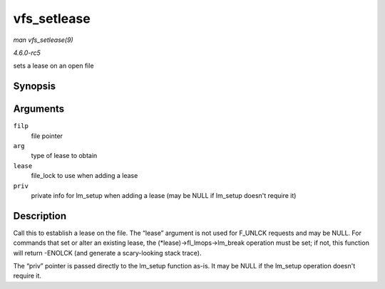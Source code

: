 .. -*- coding: utf-8; mode: rst -*-

.. _API-vfs-setlease:

============
vfs_setlease
============

*man vfs_setlease(9)*

*4.6.0-rc5*

sets a lease on an open file


Synopsis
========

.. c:function:: int vfs_setlease( struct file * filp, long arg, struct file_lock ** lease, void ** priv )

Arguments
=========

``filp``
    file pointer

``arg``
    type of lease to obtain

``lease``
    file_lock to use when adding a lease

``priv``
    private info for lm_setup when adding a lease (may be NULL if
    lm_setup doesn't require it)


Description
===========

Call this to establish a lease on the file. The “lease” argument is not
used for F_UNLCK requests and may be NULL. For commands that set or
alter an existing lease, the (*lease)->fl_lmops->lm_break operation
must be set; if not, this function will return -ENOLCK (and generate a
scary-looking stack trace).

The “priv” pointer is passed directly to the lm_setup function as-is.
It may be NULL if the lm_setup operation doesn't require it.


.. ------------------------------------------------------------------------------
.. This file was automatically converted from DocBook-XML with the dbxml
.. library (https://github.com/return42/sphkerneldoc). The origin XML comes
.. from the linux kernel, refer to:
..
.. * https://github.com/torvalds/linux/tree/master/Documentation/DocBook
.. ------------------------------------------------------------------------------
